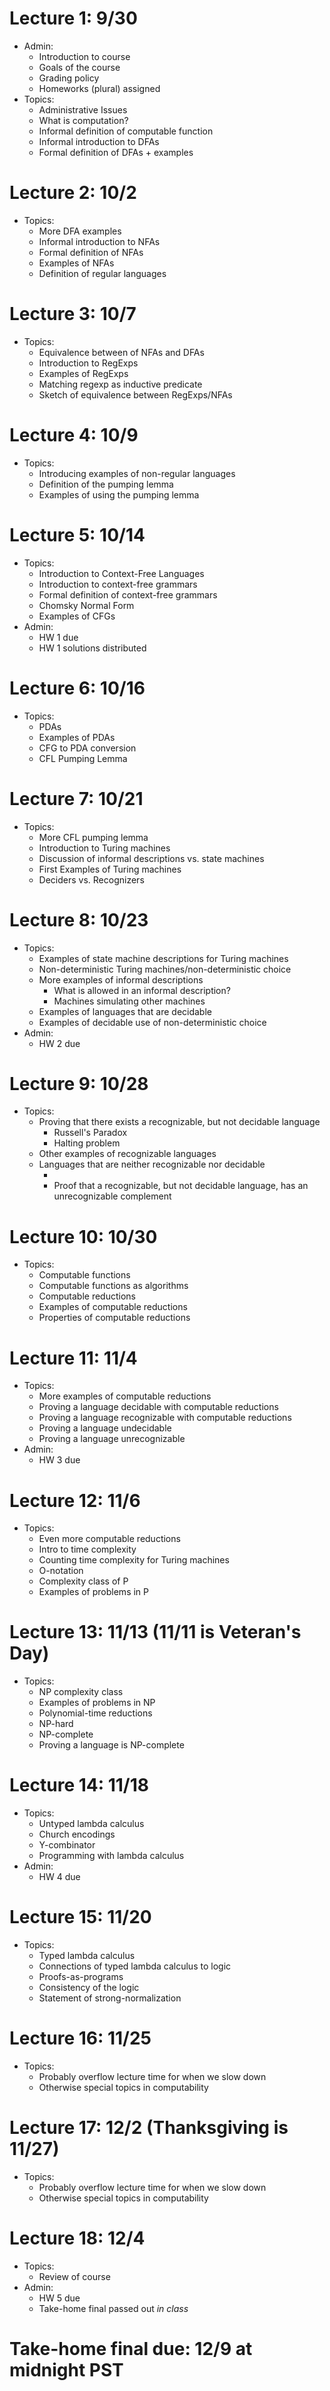 * Lecture 1: 9/30
  + Admin: 
    + Introduction to course
    + Goals of the course
    + Grading policy
    + Homeworks (plural) assigned
  + Topics:
    + Administrative Issues
    + What is computation?
    + Informal definition of computable function
    + Informal introduction to DFAs
    + Formal definition of DFAs + examples
* Lecture 2: 10/2
  + Topics: 
    + More DFA examples
    + Informal introduction to NFAs
    + Formal definition of NFAs
    + Examples of NFAs
    + Definition of regular languages
* Lecture 3: 10/7
  + Topics:
    + Equivalence between of NFAs and DFAs
    + Introduction to RegExps
    + Examples of RegExps
    + Matching regexp as inductive predicate
    + Sketch of equivalence between RegExps/NFAs
* Lecture 4: 10/9
  + Topics: 
    + Introducing examples of non-regular languages
    + Definition of the pumping lemma
    + Examples of using the pumping lemma
* Lecture 5: 10/14
  + Topics:
    + Introduction to Context-Free Languages
    + Introduction to context-free grammars
    + Formal definition of context-free grammars
    + Chomsky Normal Form
    + Examples of CFGs
  + Admin: 
    + HW 1 due
    + HW 1 solutions distributed
* Lecture 6: 10/16
  + Topics: 
    + PDAs
    + Examples of PDAs
    + CFG to PDA conversion
    + CFL Pumping Lemma
* Lecture 7: 10/21
  + Topics: 
    + More CFL pumping lemma
    + Introduction to Turing machines
    + Discussion of informal descriptions vs. state machines
    + First Examples of Turing machines
    + Deciders vs. Recognizers
* Lecture 8: 10/23
  + Topics:
    + Examples of state machine descriptions for Turing machines
    + Non-deterministic Turing machines/non-deterministic choice
    + More examples of informal descriptions
      + What is allowed in an informal description?
      + Machines simulating other machines
    + Examples of languages that are decidable
    + Examples of decidable use of non-deterministic choice
  + Admin:
    + HW 2 due
* Lecture 9: 10/28
  + Topics:
    + Proving that there exists a recognizable, but not decidable language
      + Russell's Paradox
      + Halting problem
    + Other examples of recognizable languages
    + Languages that are neither recognizable nor decidable
      + \overline{A_{TM}}
      + Proof that a recognizable, but not decidable language, has an unrecognizable complement
* Lecture 10: 10/30
  + Topics: 
    + Computable functions
    + Computable functions as algorithms
    + Computable reductions
    + Examples of computable reductions
    + Properties of computable reductions
* Lecture 11: 11/4
  + Topics:
    + More examples of computable reductions
    + Proving a language decidable with computable reductions
    + Proving a language recognizable with computable reductions
    + Proving a language undecidable
    + Proving a language unrecognizable
  + Admin:
    + HW 3 due
* Lecture 12: 11/6
  + Topics:
    + Even more computable reductions
    + Intro to time complexity
    + Counting time complexity for Turing machines
    + O-notation
    + Complexity class of P
    + Examples of problems in P
* Lecture 13: 11/13 (11/11 is Veteran's Day)
  + Topics: 
    + NP complexity class
    + Examples of problems in NP
    + Polynomial-time reductions
    + NP-hard
    + NP-complete
    + Proving a language is NP-complete
* Lecture 14: 11/18
  + Topics:
    + Untyped lambda calculus
    + Church encodings
    + Y-combinator
    + Programming with lambda calculus
  + Admin:
    + HW 4 due
* Lecture 15: 11/20
  + Topics:
    + Typed lambda calculus
    + Connections of typed lambda calculus to logic
    + Proofs-as-programs
    + Consistency of the logic
    + Statement of strong-normalization
* Lecture 16: 11/25
  + Topics:
    + Probably overflow lecture time for when we slow down
    + Otherwise special topics in computability
* Lecture 17: 12/2 (Thanksgiving is 11/27)
  + Topics:
   + Probably overflow lecture time for when we slow down
   + Otherwise special topics in computability
* Lecture 18: 12/4
  + Topics:
    + Review of course
  + Admin: 
    + HW 5 due
    + Take-home final passed out /in class/
* Take-home final due: 12/9 at midnight PST
